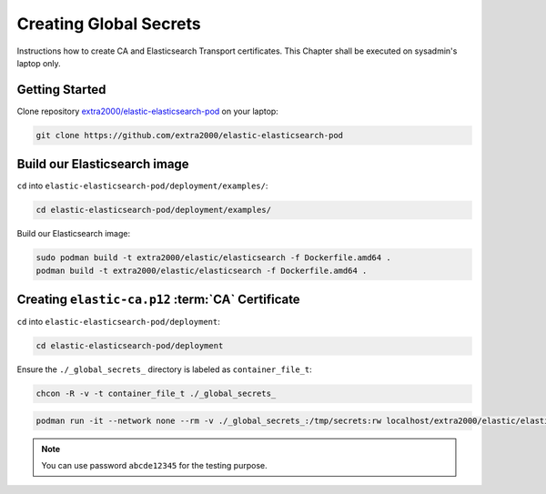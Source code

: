 .. _creating_global_secrets:

Creating Global Secrets
=======================

Instructions how to create CA and Elasticsearch Transport certificates. This Chapter shall be executed on sysadmin's laptop only.

Getting Started
---------------

Clone repository `extra2000/elastic-elasticsearch-pod`_ on your laptop:

.. _extra2000/elastic-elasticsearch-pod: https://github.com/extra2000/elastic-elasticsearch-pod

.. code-block:: bash

    git clone https://github.com/extra2000/elastic-elasticsearch-pod

Build our Elasticsearch image
-----------------------------

``cd`` into ``elastic-elasticsearch-pod/deployment/examples/``:

.. code-block:: bash

    cd elastic-elasticsearch-pod/deployment/examples/

Build our Elasticsearch image:

.. code-block:: bash

    sudo podman build -t extra2000/elastic/elasticsearch -f Dockerfile.amd64 .
    podman build -t extra2000/elastic/elasticsearch -f Dockerfile.amd64 .

.. _creating-ca-certificate:

Creating ``elastic-ca.p12`` :term:`CA` Certificate
--------------------------------------------------

``cd`` into ``elastic-elasticsearch-pod/deployment``:

.. code-block:: bash

    cd elastic-elasticsearch-pod/deployment

Ensure the ``./_global_secrets_`` directory is labeled as ``container_file_t``:

.. code-block:: bash

    chcon -R -v -t container_file_t ./_global_secrets_

.. code-block:: bash

    podman run -it --network none --rm -v ./_global_secrets_:/tmp/secrets:rw localhost/extra2000/elastic/elasticsearch ./bin/elasticsearch-certutil ca --out /tmp/secrets/elastic-ca.p12

.. note::

    You can use password ``abcde12345`` for the testing purpose.
